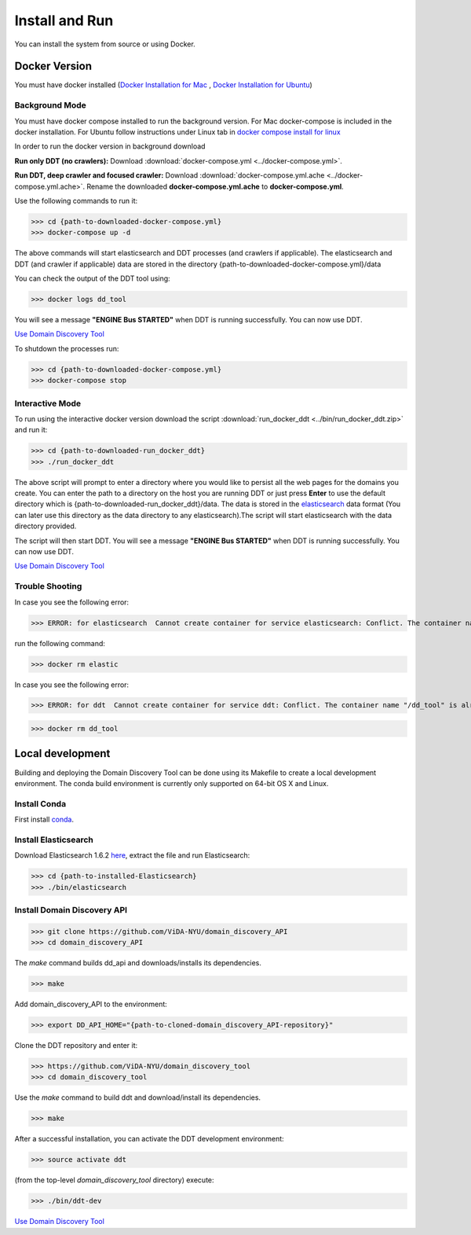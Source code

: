 Install and Run
===============

You can install the system from source or using Docker.

Docker Version
--------------

You must have docker installed (`Docker Installation for Mac <https://docs.docker.com/docker-for-mac/install/>`_ , `Docker Installation for Ubuntu <https://docs.docker.com/engine/installation/linux/ubuntu/>`_)

Background Mode
~~~~~~~~~~~~~~~

You must have docker compose installed to run the background version. For Mac docker-compose is included in the docker installation. For Ubuntu follow instructions under Linux tab in `docker compose install for linux <https://docs.docker.com/compose/install/>`_

In order to run the docker version in background download

**Run only DDT (no crawlers):** Download :download:`docker-compose.yml <../docker-compose.yml>`.

**Run DDT, deep crawler and focused crawler:** Download :download:`docker-compose.yml.ache <../docker-compose.yml.ache>`. Rename the downloaded **docker-compose.yml.ache** to **docker-compose.yml**.

Use the following commands to run it:

>>> cd {path-to-downloaded-docker-compose.yml}
>>> docker-compose up -d

The above commands will start elasticsearch and DDT processes (and crawlers if applicable). The elasticsearch and DDT (and crawler if applicable) data are stored in the directory {path-to-downloaded-docker-compose.yml}/data

You can check the output of the DDT tool using:

>>> docker logs dd_tool

You will see a message **"ENGINE Bus STARTED"** when DDT is running successfully. You can now use DDT.

`Use Domain Discovery Tool <http://domain-discovery-tool.readthedocs.io/en/latest/tutorials.html>`_

To shutdown the processes run:

>>> cd {path-to-downloaded-docker-compose.yml}
>>> docker-compose stop

Interactive Mode
~~~~~~~~~~~~~~~~

To run using the interactive docker version download the script :download:`run_docker_ddt <../bin/run_docker_ddt.zip>` and run it:

>>> cd {path-to-downloaded-run_docker_ddt}
>>> ./run_docker_ddt

The above script will prompt to enter a directory where you would like to persist all the web pages for the domains you create. You can enter the path to a directory on the host you are running DDT or just press **Enter** to use the default directory which is {path-to-downloaded-run_docker_ddt}/data. The data is stored in the `elasticsearch <https://www.elastic.co/products/elasticsearch>`_ data format (You can later use this directory as the data directory to any elasticsearch).The script will start elasticsearch with the data directory provided.

The script will then start DDT. You will see a message **"ENGINE Bus STARTED"** when DDT is running successfully. You can now use DDT.

`Use Domain Discovery Tool <http://domain-discovery-tool.readthedocs.io/en/latest/use.html>`_

Trouble Shooting
~~~~~~~~~~~~~~~~

In case you see the following error:

>>> ERROR: for elasticsearch  Cannot create container for service elasticsearch: Conflict. The container name "/elastic" is already in use by container b714e105ccbf3a6d5a718c76c2ce1e5a51ea6f10a5f4997a6e5b12b9c7faf50e. You have to remove (or rename) that container to be able to reuse that name.

run the following command:

>>> docker rm elastic

In case you see the following error:

>>> ERROR: for ddt  Cannot create container for service ddt: Conflict. The container name "/dd_tool" is already in use by container 326881fda035692aa0a5c03ec808294aaad2f9fd816baa13270d2fe50e7e1e77. You have to remove (or rename) that container to be able to reuse that name.

>>> docker rm dd_tool

Local development
-----------------

Building and deploying the Domain Discovery Tool can be done using its Makefile to create a local development environment.  The conda build environment is currently only supported on 64-bit OS X and Linux.

Install Conda
~~~~~~~~~~~~~~

First install `conda <https://conda.io/docs/install/quick.html>`_.

Install Elasticsearch
~~~~~~~~~~~~~~~~~~~~~

Download Elasticsearch 1.6.2 `here <https://www.elastic.co/downloads/past-releases/elasticsearch-1-6-2>`_, extract the file and run Elasticsearch: 

>>> cd {path-to-installed-Elasticsearch}
>>> ./bin/elasticsearch

Install Domain Discovery API
~~~~~~~~~~~~~~~~~~~~~~~~~~~~

>>> git clone https://github.com/ViDA-NYU/domain_discovery_API
>>> cd domain_discovery_API

The `make` command builds dd_api and downloads/installs its dependencies.

>>> make


Add domain_discovery_API to the environment:

>>> export DD_API_HOME="{path-to-cloned-domain_discovery_API-repository}"

Clone the DDT repository and enter it:

>>> https://github.com/ViDA-NYU/domain_discovery_tool
>>> cd domain_discovery_tool

Use the `make` command to build ddt and download/install its dependencies.

>>> make

After a successful installation, you can activate the DDT development environment:

>>> source activate ddt

(from the top-level `domain_discovery_tool` directory) execute:

>>> ./bin/ddt-dev

`Use Domain Discovery Tool <http://domain-discovery-tool.readthedocs.io/en/latest/use.html>`_

